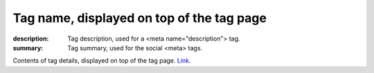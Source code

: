 Tag name, displayed on top of the tag page
##########################################

:description: Tag description, used for a <meta name="description"> tag.
:summary: Tag summary, used for the social <meta> tags.

Contents of tag details, displayed on top of the tag page.
`Link. <https://mcss.mosra.cz>`_
